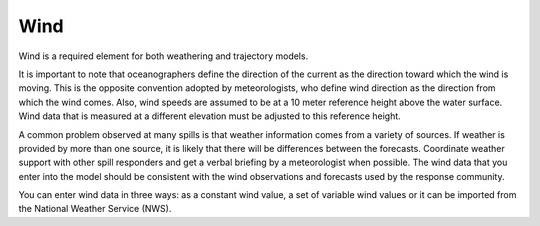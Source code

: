 .. keywords
   wind, nws

Wind
^^^^^^^^^^^^^^^^^^^^^^^^^^^^

Wind is a required element for both weathering and trajectory models.

It is important to note that oceanographers define the direction of the current as the direction toward which the wind is moving. This is the opposite convention adopted by meteorologists, who define wind direction as the direction from which the wind comes. Also, wind speeds are assumed to be at a 10 meter reference height above the water surface. Wind data that is measured at a different elevation must be adjusted to this reference height.

A common problem observed at many spills is that weather information comes from a variety of sources. If weather is provided by more than one source, it is likely that there will be differences between the forecasts. Coordinate weather support with other spill responders and get a verbal briefing by a meteorologist when possible. The wind data that you enter into the model should be consistent with the wind observations and forecasts used by the response community.

You can enter wind data in three ways: as a constant wind value, a set of variable wind values or it can be imported from the National Weather Service (NWS).

